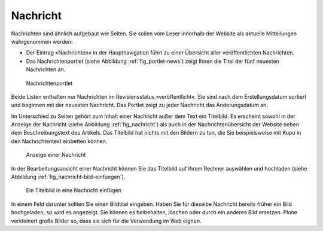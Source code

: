 .. _sec_nachricht:

===========
 Nachricht
===========

Nachrichten sind ähnlich aufgebaut wie Seiten. Sie sollen vom Leser innerhalb
der Website als aktuelle Mitteilungen wahrgenommen werden:

* Der Eintrag »Nachrichten« in der Hauptnavigation führt zu einer
  Übersicht aller veröffentlichten Nachrichten.
* Das Nachrichtenportlet (siehe Abbildung :ref:`fig_portlet-news`)
  zeigt Ihnen die Titel der fünf neuesten Nachrichten an.

.. _fig_portlet-news:

.. figure:: ../images/portlet-news.png
   :width: 100%

   Nachrichtenportlet


Beide Listen enthalten nur Nachrichten im Revisionsstatus »veröffentlicht«.
Sie sind nach dem Erstellungsdatum sortiert und beginnen mit der neuesten
Nachricht. Das Portlet zeigt zu jeder Nachricht das Änderungsdatum an.

Im Unterschied zu Seiten gehört zum Inhalt einer Nachricht außer dem
Text ein Titelbild. Es erscheint sowohl in der Anzeige der Nachricht
(siehe Abbildung :ref:`fig_nachricht`) als auch in der
Nachrichtenübersicht der Website neben dem Beschreibungstext des
Artikels. Das Titelbild hat nichts mit den Bildern zu tun, die Sie
beispielsweise mit Kupu in den Nachrichtentext einbetten können.

.. _fig_nachricht:

.. figure:: ../images/nachricht.png
   :width: 100%

   Anzeige einer Nachricht

In der Bearbeitungsansicht einer Nachricht können Sie das Titelbild auf Ihrem
Rechner auswählen und hochladen (siehe
Abbildung :ref:`fig_nachricht-bild-einfuegen`).

.. _fig_nachricht-bild-einfuegen:

.. figure:: ../images/nachricht-bild-einfuegen.png
   :width: 100%

   Ein Titelbild in eine Nachricht einfügen

In einem Feld darunter sollten Sie einen Bildtitel eingeben. Haben Sie für
dieselbe Nachricht bereits früher ein Bild hochgeladen, so wird es
angezeigt. Sie können es beibehalten, löschen oder durch ein anderes Bild
ersetzen. Plone verkleinert große Bilder so, dass sie sich für die Verwendung
im Web eignen.

